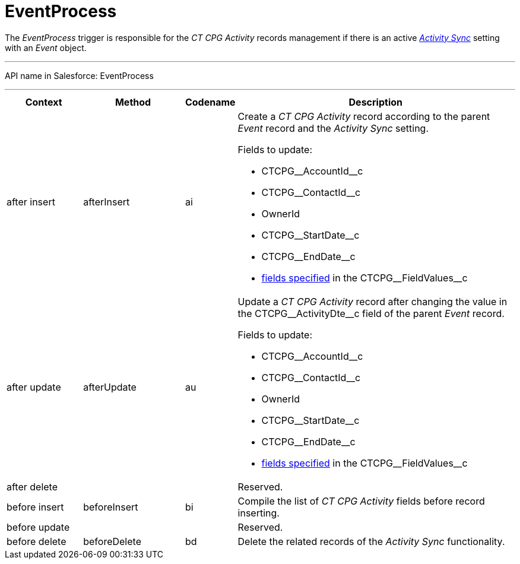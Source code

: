 = EventProcess

The _EventProcess_ trigger is responsible for the _CT CPG Activity_
records management if there is an active
_xref:admin-guide/configuring-activity-sync/index.adoc.html[Activity Sync]_ setting with an
_Event_ object.

'''''

API name in Salesforce: EventProcess

'''''

[width="100%",cols="15%,20%,10%,55%"]
|===
|*Context* |*Method* |*Codename* |*Description*

|after insert  |afterInsert |ai a|
Create a _CT CPG Activity_ record according to the parent _Event_ record
and the _Activity Sync_ setting.

Fields to update:

* CTCPG\__AccountId__c
* CTCPG\__ContactId__c
* OwnerId
* CTCPG\__StartDate__c
* CTCPG\__EndDate__c
* xref:admin-guide/configuring-activity-sync/activity-sync-management/custom-metadata-type-activity-sync[fields specified] in
the CTCPG\__FieldValues__c

|after update  |afterUpdate |au a|
Update a _CT CPG Activity_ record after changing the value in
the CTCPG\__ActivityDte__c field of the parent _Event_ record.

Fields to update:

* CTCPG\__AccountId__c
* CTCPG\__ContactId__c
* OwnerId
* CTCPG\__StartDate__c
* CTCPG\__EndDate__c
* xref:admin-guide/configuring-activity-sync/activity-sync-management/custom-metadata-type-activity-sync[fields specified] in
the CTCPG\__FieldValues__c

|after delete   | | |Reserved.

|before insert |beforeInsert |bi |Compile the list of _CT CPG
Activity_ fields before record inserting.

|before update  | | |Reserved.

|before delete  |beforeDelete |bd |Delete the related records of the
_Activity Sync_ functionality.
|===


